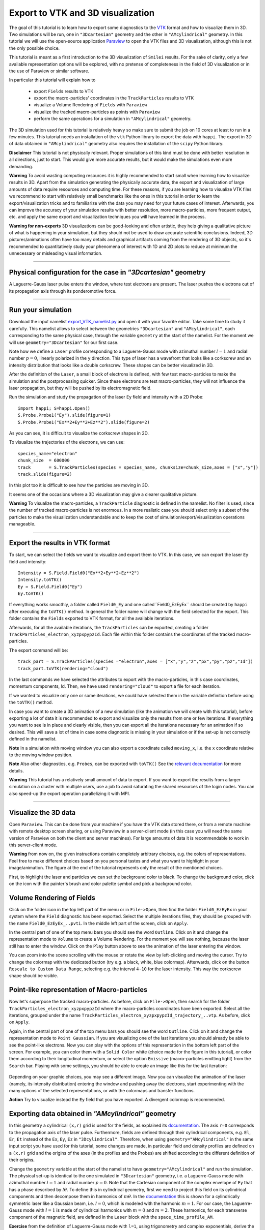 Export to VTK and 3D visualization
-------------------------------------

The goal of this tutorial is to learn how to export some diagnostics to the
`VTK <https://vtk.org>`_ format and how to visualize them in 3D.
Two simulations will be run, one in ``"3Dcartesian"`` geometry and the other in ``"AMcylindrical"`` geometry.
In this tutorial we will use the open-source
application `Paraview <https://www.paraview.org>`_  to open the VTK files and 3D
visualization, although this is not the only possible choice. 

This tutorial is meant as a 
first introduction to the 3D visualization of ``Smilei`` results. 
For the sake of clarity, only a few available representation options 
will be explored, with no pretense of completeness in the field of 
3D visualization or in the use of Paraview or similar software.

In particular this tutorial will explain how to

  * export ``Fields`` results to VTK
  * export the macro-particles' coordinates in the ``TrackParticles`` results to VTK
  * visualize a Volume Rendering of ``Fields`` with ``Paraview``
  * visualize the tracked macro-particles as points with ``Paraview``
  * perform the same operations for a simulation in ``"AMcylindrical"`` geometry.

The 3D simulation used for this tutorial is relatively heavy so make sure to submit 
the job on 10 cores at least to run in a few minutes. This tutorial 
needs an installation of the ``vtk`` Python library to export the data 
with ``happi``. The export in 3D of data obtained in ``"AMcylindrical"`` geometry
also requires the installation of the ``scipy`` Python library.

**Disclaimer** This tutorial is not physically relevant. Proper simulations of this 
kind must be done with better resolution in all directions, just to start. 
This would give more accurate results, but it would make the simulations 
even more demanding.

**Warning** To avoid wasting computing resources it is highly recommended to start 
small when learning how to visualize results in 3D. Apart from the simulation
generating the physically accurate data, the export and visualization of large amounts of 
data require resources and computing time. For these reasons, if you are learning 
how to visualize VTK files we recommend to start with relatively small benchmarks 
like the ones in this tutorial in order to learn the export/visualization tricks 
and to familiarize with the data you may need for your future cases of interest.
Afterwards, you can improve the accuracy of your simulation results with better 
resolution, more macro-particles, more frequent output, etc. and apply the same 
export and visualization techniques you will have learned in the process.

**Warning for non-experts** 3D visualizations can be good-looking and often artistic, they 
help giving a qualitative picture of what is happening in your simulation, but
they should not be used to draw accurate scientific conclusions.
Indeed, 3D pictures/animations often have too many details and graphical artifacts
coming from the rendering of 3D objects, so it's recommended to quantitatively 
study your phenomena of interest with 1D and 2D plots to reduce at minimum the 
unnecessary or misleading visual information.

----

Physical configuration for the case in `"3Dcartesian"` geometry
^^^^^^^^^^^^^^^^^^^^^^^^^^^^^^^^^^^^^^^^^^^^^^^^^^^^^^^^^^^^^^^^^^^^^

A Laguerre-Gauss laser pulse enters the window, where test electrons are present.
The laser pushes the electrons out of its propagation axis through its ponderomotive force.

----

Run your simulation
^^^^^^^^^^^^^^^^^^^^^^^^

Download  the input namelist `export_VTK_namelist.py <export_VTK_namelist.py>`_ and open 
it with your favorite editor. Take some time to study it carefully.
This namelist allows to select between the geometries ``"3Dcartesian"`` and ``"AMcylindrical"``,
each corresponding to the same physical case, through the variable ``geometry`` at the start of the namelist. 
For the moment we will use ``geometry="3Dcartesian"`` for our first case.

Note how we define a ``Laser`` profile corresponding to a Laguerre-Gauss mode 
with azimuthal number :math:`l=1` and radial number :math:`p=0`, linearly polarized in the ``y`` direction.
This type of laser has a wavefront that looks like a corkscrew and an intensity distribution 
that looks like a double corkscrew. These shapes can be better visualized in 3D.

After the definition of the ``Laser``, a small block of electrons is defined, 
with few test macro-particles to make the simulation and the postprocessing 
quicker. Since these electrons are test macro-particles, they will not
influence the laser propagation, but they will be pushed by its electromagnetic
field.

Run the simulation and study the propagation of the laser ``Ey`` field and intensity with a 2D Probe::

  import happi; S=happi.Open()
  S.Probe.Probe1("Ey").slide(figure=1)
  S.Probe.Probe1("Ex**2+Ey**2+Ez**2").slide(figure=2)

As you can see, it is difficult to visualize the corkscrew shapes in 2D.

To visualize the trajectories of the electrons, we can use::

  species_name="electron"
  chunk_size  = 600000
  track       = S.TrackParticles(species = species_name, chunksize=chunk_size,axes = ["x","y"])
  track.slide(figure=2)

In this plot too it is difficult to see how the particles are moving in 3D.

It seems one of the occasions where a 3D visualization may give a clearer qualitative 
picture.

**Warning** To visualize the macro-particles, a ``TrackParticle`` diagnostic is
defined in the namelist. No filter is used, since the number of tracked 
macro-particles is not enormous. In a more realistic case you should select 
only a subset of the particles to make the visualization understandable and to 
keep the cost of simulation/export/visualization operations manageable.


----

Export the results in VTK format
^^^^^^^^^^^^^^^^^^^^^^^^^^^^^^^^^^^

To start, we can select the fields we want to visualize and export them to VTK.
In this case, we can export the laser ``Ey`` field and intensity::

  Intensity = S.Field.Field0("Ex**2+Ey**2+Ez**2")
  Intensity.toVTK()
  Ey = S.Field.Field0("Ey")
  Ey.toVTK()  

If everything works smoothly, a folder called ``Field0_Ey`` and one called``Field0_EzEyEx`` 
should be created by ``happi`` after executing the ``toVTK()`` method. 
In general the folder name will change with the field selected for the export.
This folder contains the ``Fields`` exported to VTK format, for all the available 
iterations.

Afterwards, for all the available iterations, the ``TrackParticles`` can be
exported, creating a folder ``TrackParticles_electron_xyzpxpypzId``. Each 
file within this folder contains the coordinates of the tracked macro-particles.

The export command will be::

  track_part = S.TrackParticles(species ="electron",axes = ["x","y","z","px","py","pz","Id"])
  track_part.toVTK(rendering="cloud")

In the last commands we have selected the attributes to export with the 
macro-particles, in this case coordinates, momentum components, Id.
Then, we have used ``rendering="cloud"`` to export a file for each iteration.

If we wanted to visualize only one or some iterations, we could have selected
them in the variable definition before using the ``toVTK()`` method. 

In case you want to create a 3D animation of a new simulation (like the animation we
will create with this tutorial), before exporting a lot of data it is recommended 
to export and visualize only the results from one or few iterations. 
If everything you want to see is in place and clearly visible, 
then you can export all the iterations necessary for an animation if 
so desired. This will save a lot of time in case some diagnostic is missing 
in your simulation or if the set-up is not correctly defined in the namelist.

**Note** In a simulation with moving window you can
also export a coordinate called ``moving_x``, i.e. the ``x`` coordinate relative 
to the moving window position.

**Note** Also other diagnostics, e.g. ``Probes``, can be exported with ``toVTK()``
See the 
`relevant documentation <https://smileipic.github.io/Smilei/Understand/post-processing.html#export-2d-or-3d-data-to-vtk>`_
for more details.

**Warning** This tutorial has a relatively small amount of data to export. 
If you want to export the results from a larger simulation on a cluster with 
multiple users, use a job to avoid saturating the shared resources
of the login nodes. You can also speed-up the export operation parallelizing it 
with MPI.

----

Visualize the 3D data
^^^^^^^^^^^^^^^^^^^^^^^^^^^^^^^^^^^

Open ``Paraview``. This can be done from your machine if you have the VTK data 
stored there, or from a remote machine with remote desktop screen sharing,
or using Paraview in a server-client mode (in this case you will need the same
version of Paraview on both the client and server machines). For large amounts of
data it is recommendable to work in this server-client mode.

**Warning** from now on, the given instructions contain completely arbitrary 
choices, e.g. the colors of representations. Feel free to make different choices 
based on you personal tastes and what you want to highlight in your image/animation. 
The figure at the end of the tutorial represents only the result of the 
mentioned choices.

First, to highlight the laser and particles we can set the background color to 
black. To change the background color, click on the icon with the painter's brush
and color palette symbol and pick a background color.

Volume Rendering of Fields
^^^^^^^^^^^^^^^^^^^^^^^^^^^^^

Click on the folder icon in the top left part of the menu or in ``File->Open``, 
then find the folder ``Field0_EzEyEx`` in your system where the ``Field`` 
diagnostic has been exported. Select the multiple iterations files, they should
be grouped with the name ``Field0_EzEyEx_..pvti``. In the middle left part of 
the screen, click on ``Apply``. 

In the central part of one of the top menu bars
you should see the word ``Outline``. Click on it and change the representation
mode to ``Volume`` to create a Volume Rendering. For the moment you will see nothing,
because the laser still has to enter the window. Click on the ``Play`` button 
above to see the animation of the laser entering the window. 

You can zoom into the scene scrolling with the mouse or rotate the view 
by left-clicking and moving the cursor. Try to change the colormap with 
the dedicated button (try e.g. a black, white, blue colormap). 
Afterwards, click on the button ``Rescale to Custom Data Range``, selecting 
e.g. the interval ``4-10`` for the laser intensity. 
This way the corkscrew shape should be visible.

Point-like representation of Macro-particles
^^^^^^^^^^^^^^^^^^^^^^^^^^^^^^^^^^^^^^^^^^^^^^^

Now let's superpose the tracked macro-particles. As before, click on 
``File->Open``, then search for the folder ``TrackParticles_electron_xyzpxpypzId``
where the macro-particles coordinates have been exported.
Select all the iterations, grouped under the name 
``TrackParticles_electron_xyzpxpypzId_trajectory_..vtp``.
As before, click on ``Apply``. 

Again, in the central part of one of the top menu bars
you should see the word ``Outline``. Click on it and change the representation
mode to ``Point Gaussian``. If you are visualizing one of the last iterations you
should already be able to see the point-like electrons. Now you can play with
the options of this representation in the bottom left part of the screen.
For example, you can color them with a ``Solid Color`` white (choice made for the
figure in this tutorial), or color them according to their longitudinal 
momentum, or select the option ``Emissive`` (macro-particles emitting light) from
the ``Search`` bar.
Playing with some settings, you should be able to create an image like this for the 
last iteration:


  .. image:: _static/LaguerreGauss.png
    :width: 40%
    :align: center

Depending on your graphic choices, you may see a different image.
Now you can visualize the animation of the laser (namely, its intensity distribution) entering the window and 
pushing away the electrons, start experimenting with the many options of the selected 
representations, or with the colormaps and transfer functions.

**Action** Try to visualize instead the ``Ey`` field that you have exported.
A divergent colormap is recommended.

Exporting data obtained in `"AMcylindrical"` geometry
^^^^^^^^^^^^^^^^^^^^^^^^^^^^^^^^^^^^^^^^^^^^^^^^^^^^^^^^^^^^
In this geometry a cylindrical ``(x,r)`` grid is used for the fields, as explained 
its `documentation <https://smileipic.github.io/Smilei/Understand/azimuthal_modes_decomposition.html>`_.
The axis ``r=0`` corresponds to the propagation axis of the laser pulse.
Furthermore, fields are defined through their cylindrical components, e.g.
``El``, ``Er``, ``Et`` instead of the ``Ex``, ``Ey``, ``Ez`` in ``"3Dcylindrical"``. 
Therefore, when using ``geometry="AMcylindrical"`` in the same input script 
you have used for this tutorial, some changes are made, in particular field and 
density profiles are defined on a ``(x,r)`` grid and the origins of the axes 
(in the profiles and the Probes) are shifted according to the different definition 
of their origins.

Change the ``geometry`` variable at the start of the namelist to have ``geometry="AMcylindrical"`` 
and run the simulation. The physical set-up is identical to the one 
simulated in ``"3Dcartesian"`` geometry, i.e. a Laguerre-Gauss mode 
with azimuthal number :math:`l=1` and radial number :math:`p=0`. Note that the Cartesian component of the complex envelope of ``Ey`` that 
has a phase described by :math:`l\theta`. To define this in cylindrical geometry, first we need to 
project this field on its cylindrical components and then decompose them in harmonics of :math:`m\theta`.
In the `documentation <https://smileipic.github.io/Smilei/Understand/azimuthal_modes_decomposition.html>`_
this is shown for a cylindrically symmetric laser like a Gaussian beam, i.e. :math:`l=0`, which is modeled with
the harmonic :math:`m=1`. For our case, the Laguerre-Gauss mode with :math:`l=1` is made of cylindrical harmonics with
:math:`m=0` and :math:`m=2`. These harmonics, for each transverse component of the magnetic field, are defined in the ``Laser`` block with 
the ``space_time_profile_AM``.

**Exercise** from the definition of Laguerre-Gauss mode with ``l=1``, using trigonometry
and complex exponentials, derive the expressions 
for the azimuthal harmonics defined in the namelist. 
Please read carefully the `documentation <https://smileipic.github.io/Smilei/Understand/azimuthal_modes_decomposition.html>`_
for the definition of the azimuthal Fourier decomposition.

The commands to export macro-particle data from ``TrackParticles``, except for the 
different axis origin, are identical to those used in the ``"3Dcartesian"`` case.
This because the macro-particles (exactly as ``Probes``) in ``"AMcylindrical"`` 
geometry are defined in the 3D space. However, only the cylindrical components are available
in the ``Field`` diagnostic, and on a cylindrical grid.

To export the intensity in the 3D Cartesian space, you can export to vtk the ``Fields`` data defined in cylindrical geometry 
to the 3D cartesian space, though the argument ``build3d`` of the ``Fields`` available 
only in cylindrical geometry. For its synthax, see the
`Field documentation <https://smileipic.github.io/Smilei/Understand/post-processing.html#open-a-field-diagnostic>`_.

First, you need to specify an interval in the 3D cartesian space where you want 
have your VTK data. This interval is defined through a list, one for each axis ``x``, ``y``, ``z``.
Each list contains in order its lower and upper border and resolution in that direction.
In this case, we can for example extract the data from the physical space that was simulated, 
so we can take the required values from the namelist. Afterwards, we export the `Field` 
data proportional to the laser intensity using ``build3d``::

  build3d_interval = [[0,S.namelist.Lx,S.namelist.dx]]
  build3d_interval.append([-S.namelist.Ltrans,S.namelist.Ltrans,S.namelist.dtrans])
  build3d_interval.append([-S.namelist.Ltrans,S.namelist.Ltrans,S.namelist.dtrans])
  Intensity = S.Field.Field0("El**2+Er**2+Et**2",build3d = build3d_interval )
  
Note how we had to specify the cylindrical components of the fields.
You do not have to export all the physical space or to use the same resolution 
specified in the namelist. For example, to reduce the amount of exported data
you may choose to subsample the physical space with a coarser cell length.

**Action**: define a 3D Probe to export and visualize the ``Ey`` field.
Please note that, depending on the number of probe points, this may considerably slow down the simulation and 
create a huge amount of data, so it is not recommended for scientific production purposes.


